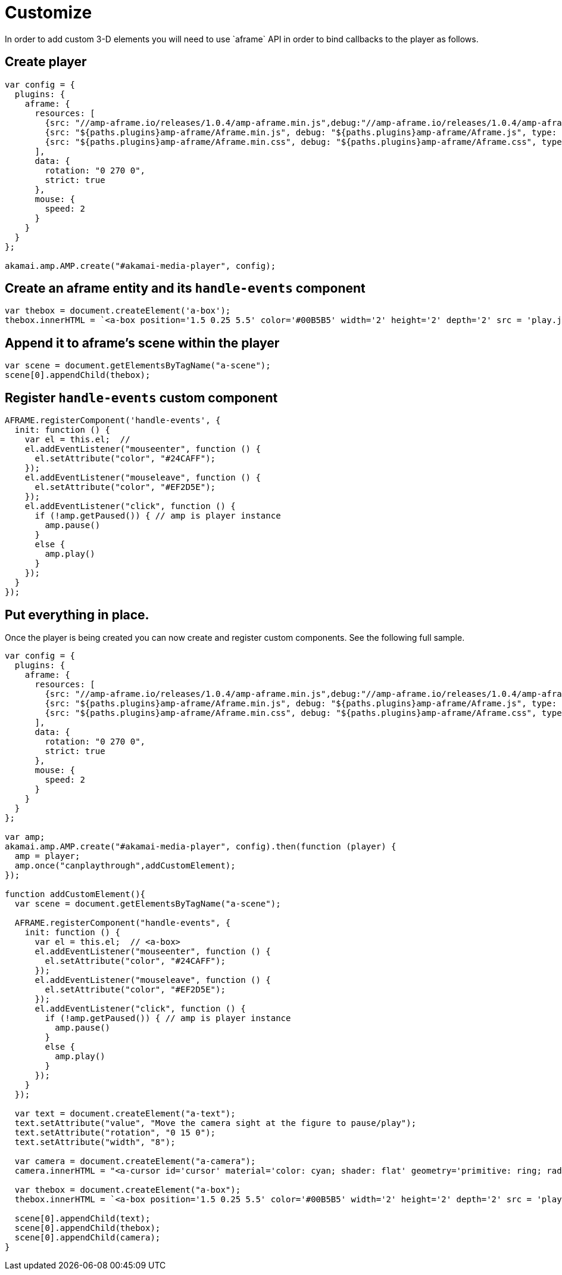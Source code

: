 = Customize
In order to add custom 3-D elements you will need to use `aframe` API in order to bind callbacks to the player as follows.

== Create player

[source, javascript]
----

var config = {
  plugins: {
    aframe: {
      resources: [
        {src: "//amp-aframe.io/releases/1.0.4/amp-aframe.min.js",debug:"//amp-aframe.io/releases/1.0.4/amp-aframe.js", type: "text/javascript", async: true},
        {src: "${paths.plugins}amp-aframe/Aframe.min.js", debug: "${paths.plugins}amp-aframe/Aframe.js", type: "text/javascript", async: true},
        {src: "${paths.plugins}amp-aframe/Aframe.min.css", debug: "${paths.plugins}amp-aframe/Aframe.css", type: "text/css", async: true}
      ],
      data: {
        rotation: "0 270 0",
        strict: true
      },
      mouse: {
        speed: 2
      }
    }
  }
};

akamai.amp.AMP.create("#akamai-media-player", config);
----

== Create an aframe entity and its `handle-events` component

[source, javascript]
----

var thebox = document.createElement('a-box');
thebox.innerHTML = `<a-box position='1.5 0.25 5.5' color='#00B5B5' width='2' height='2' depth='2' src = 'play.jpg' handle-events> <a-animation attribute='rotation' begin='click' repeat='0' to='0 360 0'></a-animation></a-box>`
----

== Append it to aframe's scene within the player

[source, javascript]
----

var scene = document.getElementsByTagName("a-scene");
scene[0].appendChild(thebox);
----

== Register `handle-events` custom component

[source, javascript]
----

AFRAME.registerComponent('handle-events', {
  init: function () {
    var el = this.el;  //
    el.addEventListener("mouseenter", function () {
      el.setAttribute("color", "#24CAFF");
    });
    el.addEventListener("mouseleave", function () {
      el.setAttribute("color", "#EF2D5E");
    });
    el.addEventListener("click", function () {
      if (!amp.getPaused()) { // amp is player instance
        amp.pause()
      }
      else {
        amp.play()
      }
    });
  }
});

----

== Put everything in place.
Once the player is being created you can now create and register custom components. See the following full sample.

[source, javascript]
----
var config = {
  plugins: {
    aframe: {
      resources: [
        {src: "//amp-aframe.io/releases/1.0.4/amp-aframe.min.js",debug:"//amp-aframe.io/releases/1.0.4/amp-aframe.js", type: "text/javascript", async: true},
        {src: "${paths.plugins}amp-aframe/Aframe.min.js", debug: "${paths.plugins}amp-aframe/Aframe.js", type: "text/javascript", async: true},
        {src: "${paths.plugins}amp-aframe/Aframe.min.css", debug: "${paths.plugins}amp-aframe/Aframe.css", type: "text/css", async: true}
      ],
      data: {
        rotation: "0 270 0",
        strict: true
      },
      mouse: {
        speed: 2
      }
    }
  }
};

var amp;
akamai.amp.AMP.create("#akamai-media-player", config).then(function (player) {
  amp = player;
  amp.once("canplaythrough",addCustomElement);
});

function addCustomElement(){
  var scene = document.getElementsByTagName("a-scene");

  AFRAME.registerComponent("handle-events", {
    init: function () {
      var el = this.el;  // <a-box>
      el.addEventListener("mouseenter", function () {
        el.setAttribute("color", "#24CAFF");
      });
      el.addEventListener("mouseleave", function () {
        el.setAttribute("color", "#EF2D5E");
      });
      el.addEventListener("click", function () {
        if (!amp.getPaused()) { // amp is player instance
          amp.pause()
        }
        else {
          amp.play()
        }
      });
    }
  });

  var text = document.createElement("a-text");
  text.setAttribute("value", "Move the camera sight at the figure to pause/play");
  text.setAttribute("rotation", "0 15 0");
  text.setAttribute("width", "8");

  var camera = document.createElement("a-camera");
  camera.innerHTML = "<a-cursor id='cursor' material='color: cyan; shader: flat' geometry='primitive: ring; radiusInner: 0.09; radiusOuter: 0.11'> </a-cursor>;

  var thebox = document.createElement("a-box");
  thebox.innerHTML = `<a-box position='1.5 0.25 5.5' color='#00B5B5' width='2' height='2' depth='2' src = 'play.jpg' handle-events> <a-animation attribute='rotation' begin='click' repeat='0' to='0 360 0'></a-animation></a-box>`

  scene[0].appendChild(text);
  scene[0].appendChild(thebox);
  scene[0].appendChild(camera);
}
----
